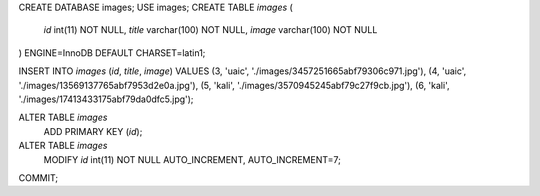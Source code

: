 CREATE DATABASE images;
USE images;
CREATE TABLE `images` (
  `id` int(11) NOT NULL,
  `title` varchar(100) NOT NULL,
  `image` varchar(100) NOT NULL
) ENGINE=InnoDB DEFAULT CHARSET=latin1;


INSERT INTO `images` (`id`, `title`, `image`) VALUES
(3, 'uaic', './images/3457251665abf79306c971.jpg'),
(4, 'uaic', './images/13569137765abf7953d2e0a.jpg'),
(5, 'kali', './images/3570945245abf79c27f9cb.jpg'),
(6, 'kali', './images/17413433175abf79da0dfc5.jpg');


ALTER TABLE `images`
  ADD PRIMARY KEY (`id`);

ALTER TABLE `images`
  MODIFY `id` int(11) NOT NULL AUTO_INCREMENT, AUTO_INCREMENT=7;
COMMIT;
